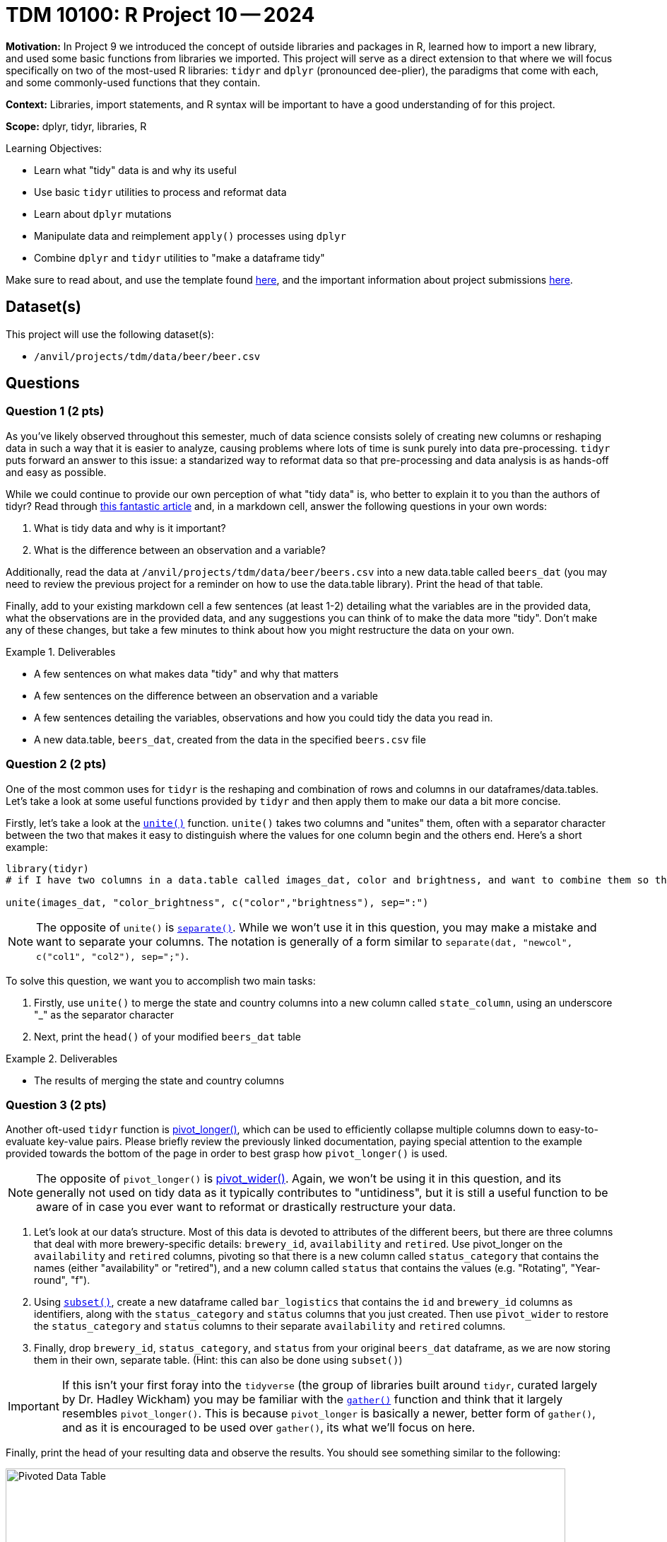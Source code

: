 = TDM 10100: R Project 10 -- 2024

**Motivation:** In Project 9 we introduced the concept of outside libraries and packages in R, learned how to import a new library, and used some basic functions from libraries we imported. This project will serve as a direct extension to that where we will focus specifically on two of the most-used R libraries: `tidyr` and `dplyr` (pronounced dee-plier), the paradigms that come with each, and some commonly-used functions that they contain.

**Context:** Libraries, import statements, and R syntax will be important to have a good understanding of for this project.

**Scope:** dplyr, tidyr, libraries, R

.Learning Objectives:
****
- Learn what "tidy" data is and why its useful
- Use basic `tidyr` utilities to process and reformat data
- Learn about `dplyr` mutations
- Manipulate data and reimplement `apply()` processes using `dplyr`
- Combine `dplyr` and `tidyr` utilities to "make a dataframe tidy"
****

Make sure to read about, and use the template found xref:templates.adoc[here], and the important information about project submissions xref:submissions.adoc[here].

== Dataset(s)

This project will use the following dataset(s):

- `/anvil/projects/tdm/data/beer/beer.csv`

== Questions

=== Question 1 (2 pts)

As you've likely observed throughout this semester, much of data science consists solely of creating new columns or reshaping data in such a way that it is easier to analyze, causing problems where lots of time is sunk purely into data pre-processing. `tidyr` puts forward an answer to this issue: a standarized way to reformat data so that pre-processing and data analysis is as hands-off and easy as possible.

While we could continue to provide our own perception of what "tidy data" is, who better to explain it to you than the authors of tidyr? Read through https://cran.r-project.org/web/packages/tidyr/vignettes/tidy-data.html[this fantastic article] and, in a markdown cell, answer the following questions in your own words:

. What is tidy data and why is it important?
. What is the difference between an observation and a variable?

Additionally, read the data at `/anvil/projects/tdm/data/beer/beers.csv` into a new data.table called `beers_dat` (you may need to review the previous project for a reminder on how to use the data.table library). Print the head of that table.

Finally, add to your existing markdown cell a few sentences (at least 1-2) detailing what the variables are in the provided data, what the observations are in the provided data, and any suggestions you can think of to make the data more "tidy". Don't make any of these changes, but take a few minutes to think about how you might restructure the data on your own.

.Deliverables
====
- A few sentences on what makes data "tidy" and why that matters
- A few sentences on the difference between an observation and a variable
- A few sentences detailing the variables, observations and how you could tidy the data you read in.
- A new data.table, `beers_dat`, created from the data in the specified `beers.csv` file
====

=== Question 2 (2 pts)

One of the most common uses for `tidyr` is the reshaping and combination of rows and columns in our dataframes/data.tables. Let's take a look at some useful functions provided by `tidyr` and then apply them to make our data a bit more concise.

Firstly, let's take a look at the https://www.rdocumentation.org/packages/tidyr/versions/0.8.2/topics/unite[`unite()`] function. `unite()` takes two columns and "unites" them, often with a separator character between the two that makes it easy to distinguish where the values for one column begin and the others end. Here's a short example:

[source, R]
----
library(tidyr)
# if I have two columns in a data.table called images_dat, color and brightness, and want to combine them so that each row is of the form color:brightness, I could do the following.

unite(images_dat, "color_brightness", c("color","brightness"), sep=":")
----

[NOTE]
====
The opposite of `unite()` is https://tidyr.tidyverse.org/reference/separate.html[`separate()`]. While we won't use it in this question, you may make a mistake and want to separate your columns. The notation is generally of a form similar to `separate(dat, "newcol", c("col1", "col2"), sep=";")`.
====

To solve this question, we want you to accomplish two main tasks:

. Firstly, use `unite()` to merge the state and country columns into a new column called `state_column`, using an underscore "_" as the separator character
. Next, print the `head()` of your modified `beers_dat` table

.Deliverables
====
- The results of merging the state and country columns
====

=== Question 3 (2 pts)

Another oft-used `tidyr` function is https://tidyr.tidyverse.org/reference/pivot_longer.html[pivot_longer()], which can be used to efficiently collapse multiple columns down to easy-to-evaluate key-value pairs. Please briefly review the previously linked documentation, paying special attention to the example provided towards the bottom of the page in order to best grasp how `pivot_longer()` is used. 

[NOTE]
====
The opposite of `pivot_longer()` is https://tidyr.tidyverse.org/reference/pivot_wider.html[pivot_wider()]. Again, we won't be using it in this question, and its generally not used on tidy data as it typically contributes to "untidiness", but it is still a useful function to be aware of in case you ever want to reformat or drastically restructure your data.
====

. Let's look at our data's structure. Most of this data is devoted to attributes of the different beers, but there are three columns that deal with more brewery-specific details: `brewery_id`, `availability` and `retired`. Use pivot_longer on the `availability` and `retired` columns, pivoting so that there is a new column called `status_category` that contains the names (either "availability" or "retired"), and a new column called `status` that contains the values (e.g. "Rotating", "Year-round", "f").
. Using https://www.statmethods.net/management/subset.html[`subset()`], create a new dataframe called `bar_logistics` that contains the `id` and `brewery_id` columns as identifiers, along with the `status_category` and `status` columns that you just created. Then use `pivot_wider` to restore the `status_category` and `status` columns to their separate `availability` and `retired` columns.
. Finally, drop `brewery_id`, `status_category`, and `status` from your original `beers_dat` dataframe, as we are now storing them in their own, separate table. (Hint: this can also be done using `subset()`)

[IMPORTANT]
====
If this isn't your first foray into the `tidyverse` (the group of libraries built around `tidyr`, curated largely by Dr. Hadley Wickham) you may be familiar with the https://tidyr.tidyverse.org/reference/gather.html[`gather()`] function and think that it largely resembles `pivot_longer()`. This is because `pivot_longer` is basically a newer, better form of `gather()`, and as it is encouraged to be used over `gather()`, its what we'll focus on here.
====

Finally, print the head of your resulting data and observe the results. You should see something similar to the following:

image::f24-101-p10-1.png[Pivoted Data Table, width=792, height=500, loading=lazy, title="Pivoted Data Table"]

[NOTE]
====
Typically a pivot like is made because we wanted to separate our data. As you now know, modularity is a key concept when it comes to tidy data: different concepts and groups of data should be kept in separate tables. The motivations behind this are complex and many: it simplifies visual analysis to limit columns, makes operators that work on an entire table at once easier to use, and can help us to separate confidential data from non-confidential data.
====

[IMPORTANT]
====
While this question is technically doable using different methods, only `pivot()` functions like `pivot_longer()` or `pivot_wider()` will be accepted for full credit.
====

.Deliverables
====
- A new table `bar_logistics` containing `status_category`, `status`, `id`, and `beer_id`
- Your original `beers_dat` table, with the brewery-specific items dropped out 
====

=== Question 4 (2 pts)

Now, with our data a little more separated and easier to handle, we can move into our second library of focus for this project: https://dplyr.tidyverse.org/[`dplyr`]! Arguably the two most important utilities provided by `dplyr` are `group_by()` and `mutate`, although `filter()` and others are often commonly used. In the next two questions, we'll cover these three functions in detail.

Before we dive into `group_by`, let's quickly cover something you likely already saw in documentation: `%>%` piping. Piping allows us to write cleaner code by taking the output of one function and then using that as the input to another function. Sounds simple enough, right? It can get pretty complicated, but as long as you break down each step piping is a fantastic tool. Take a look at the below example:

[NOTE]
====
One small thing to notice is that piping `%>%` is not actually part of the base R functions, and is instead part of the `dplyr` library. Be sure to import `dplyr` using `library(dplyr)` before attempting to use pipes in your project.
====

[source, R]
----
library(dplyr)

# prints hello world
"Hello World!" %>% print()

# generate a list of 20 random numbers between 1-10, then print the mean
sample(1:10, 20, replace = TRUE) %>%
    mean() %>% 
    cat( "is the average of our list")
----

[IMPORTANT]
====
If you are piping input to a function that takes multiple arguments, any input you pipe in will be placed before other arguments you pass to the function (see above example)
====

`group_by()` is a rather on-the-nose name. It creates a "grouped table", which allows to commit operations over each group separately. For example, if we had a dataset of different cars and their gas mileage we could first group the cars by type of car (e.g. sedan, SUV, pickup) and then get the average gas mileage for each type of car. The possibilites here are dauntingly large, so we'll just cover some basic uses and provide you more space to develop your own methodologies in futures projects and questions.

Below is an example where we take our `beers_dat` table, group by state-country pair, and then get the average abv for each pair (and sort highest to lowest).

[source, R]
----
library(dplyr)

avg_abv_by_statecountry <- beers_dat %>% # pass in our beer data
  group_by(state_country) %>% # groups by state-country pair
  summarise(avg_abv_by_statecountry = mean(abv, na.rm = TRUE)) %>% # gets average abv for each group
  arrange(desc(avg_abv_by_statecountry)) # sort by highest to lowest average abv

# prints the head of our data
head(avg_abv_by_statecountry)
----

For this question, we'd like you to first group your `beers_dat` data by the `style` category and then get the average abv for each style. Your final answer should include both a table of the average values by style called `avg_abv_by_style`, and also a print statement of the top 5 styles by abv (this can just be a head of the `avg_abv_by_style` table, if you sorted it).

If you're struggling with how to go about this problem, pay special care to the above example. It is **extremely** similar to what you're being asked to do here.

[NOTE]
====
In case you hadn't yet Googled it, _abv_ stands for _alcohol by volume_, and is a common metric of the strength of an alcohol.
====

.Deliverables
====
- A new table called `avg_abv_by_style`
- The top 5 strongest styles of beer by ABV
====

=== Question 5 (2 pts)

Your data-analysis skills have already increased tenfold since the beginning of this project, so we'll add just two more tools to your skillset to cap things off.

Firstly, one of the most important utilities that `dplyr` provides: `mutate()`. `mutate()` allows for the easy manipulation of a function over entire columns of data at once, similar to `apply()` with slightly different (and, I'd argue better) syntax and utility.

Secondly is the `filter()` function, which allows for the filtration of a dataframe into only rows that meet specific conditions.

Read through and run on your own the below code, paying specific attention to the intermediate results returned by `mutate()` and `filter()` respectively.

[source, r]
----
# NOTE: This code builds off of the results of the example code provided in the previous problem

# Merge average abv back into original dataframe
beers_dat <- merge(beers_dat, avg_abv_by_statecountry, by = "style", suffixes = c("", "_style"))

# Calculate the mean difference for each beer
beers_dat <- beers_dat %>%
  mutate(mean_difference = abv - avg_abv_by_statecountry)

# Filter for beers with an abv at least 10 above the average for that style
filtered_data <- beers_dat %>%
  filter(mean_difference >= 10)
----

To complete this question, we want you to create a new column in your dataset called mean_difference that is the difference in abv between each beer and the average abv for that style of beer. You can think of this in three steps. First, use `merge()` to merge your `avg_abv_by_style` table from the last question into your `beers_dat` as a new column using the same name (Hint: we did this in the last project). Then, use `mutate()` to create your new column, `mean_difference`, that is the difference in abv between each beer and the average abv for that style of beer. Next, use `filter()` to filter only for beers with an abv at least 50 above the average for that style. Finally, print the resulting filtered data.

[NOTE]
====
To check your answers, the resulting filtered data should contain 16 entries (viewable using `count()`).
====

.Deliverables
====
- The head of your data, filtered to have beers with an abv at least 50 above its style average
====

== Submitting your Work

In finishing this project, you've successfully learned and applied some of the most prominently used functions in R for data analysis. While different libraries are largely used based on preference, common ones like `data.table`, `tidyr`, and `dplyr` are so useful that relatively any working R professional is familiar with them on even just a basic level.

In the next project we'll slow down massively and introduce the `tidyverse`, a collection of common libraries including both of the ones we introduced in this project. We will spend the majority of the project focusing on date-time analysis, an important and difficult part of handling data in R, and some common tools that can help us ingest and analyze date-time data in various formats.

.Items to submit
====
- firstname_lastname_project10.ipynb
====

[WARNING]
====
You _must_ double check your `.ipynb` after submitting it in gradescope. A _very_ common mistake is to assume that your `.ipynb` file has been rendered properly and contains your code, markdown, and code output even though it may not. **Please** take the time to double check your work. See https://the-examples-book.com/projects/submissions[here] for instructions on how to double check this.

You **will not** receive full credit if your `.ipynb` file does not contain all of the information you expect it to, or if it does not render properly in Gradescope. Please ask a TA if you need help with this.
====